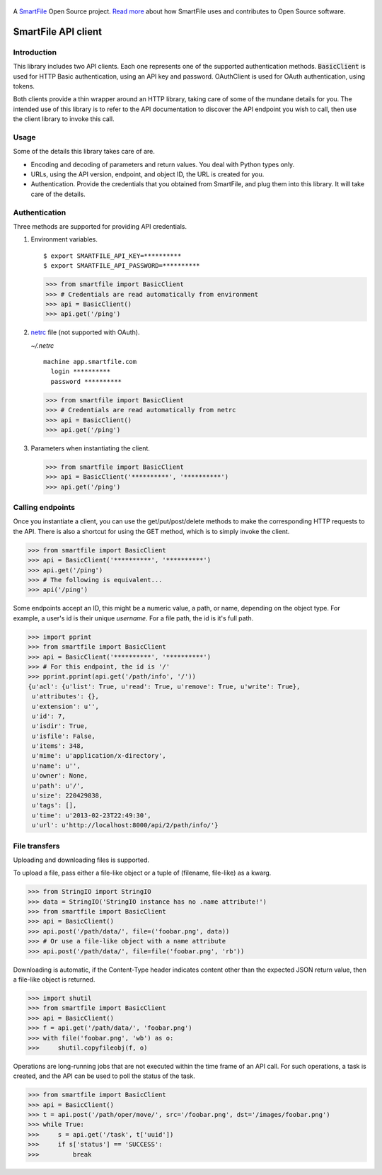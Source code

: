 .. figure:: https://travis-ci.org/smartfile/client-python.png
   :alt: Travis CI Status
   :target: https://travis-ci.org/smartfile/client-python

A `SmartFile`_ Open Source project. `Read more`_ about how SmartFile
uses and contributes to Open Source software.

.. figure:: http://www.smartfile.com/images/logo.jpg
   :alt: SmartFile

SmartFile API client
====================

Introduction
------------

This library includes two API clients. Each one represents one of the supported
authentication methods. :code:`BasicClient` is used for HTTP Basic authentication,
using an API key and password. OAuthClient is used for OAuth authentication,
using tokens.

Both clients provide a thin wrapper around an HTTP library, taking care of some
of the mundane details for you. The intended use of this library is to refer to
the API documentation to discover the API endpoint you wish to call, then use
the client library to invoke this call.

Usage
-----

Some of the details this library takes care of are.

* Encoding and decoding of parameters and return values. You deal with Python
  types only.
* URLs, using the API version, endpoint, and object ID, the URL is created for
  you.
* Authentication. Provide the credentials that you obtained from SmartFile,
  and plug them into this library. It will take care of the details.

Authentication
--------------

Three methods are supported for providing API credentials.

1. Environment variables.

   ::

       $ export SMARTFILE_API_KEY=**********
       $ export SMARTFILE_API_PASSWORD=**********

   .. code:: python

       >>> from smartfile import BasicClient
       >>> # Credentials are read automatically from environment
       >>> api = BasicClient()
       >>> api.get('/ping')

2. `netrc <http://man.cx/netrc%284%29>`_ file (not supported with OAuth).

   `~/.netrc`

   ::

       machine app.smartfile.com
         login **********
         password **********

   .. code:: python

       >>> from smartfile import BasicClient
       >>> # Credentials are read automatically from netrc
       >>> api = BasicClient()
       >>> api.get('/ping')

3. Parameters when instantiating the client.

   .. code:: python

       >>> from smartfile import BasicClient
       >>> api = BasicClient('**********', '**********')
       >>> api.get('/ping')

Calling endpoints
-----------------

Once you instantiate a client, you can use the get/put/post/delete methods
to make the corresponding HTTP requests to the API. There is also a shortcut
for using the GET method, which is to simply invoke the client.

.. code:: python

    >>> from smartfile import BasicClient
    >>> api = BasicClient('**********', '**********')
    >>> api.get('/ping')
    >>> # The following is equivalent...
    >>> api('/ping')

Some endpoints accept an ID, this might be a numeric value, a path, or name,
depending on the object type. For example, a user's id is their unique
`username`. For a file path, the id is it's full path.

.. code:: python

    >>> import pprint
    >>> from smartfile import BasicClient
    >>> api = BasicClient('**********', '**********')
    >>> # For this endpoint, the id is '/'
    >>> pprint.pprint(api.get('/path/info', '/'))
    {u'acl': {u'list': True, u'read': True, u'remove': True, u'write': True},
     u'attributes': {},
     u'extension': u'',
     u'id': 7,
     u'isdir': True,
     u'isfile': False,
     u'items': 348,
     u'mime': u'application/x-directory',
     u'name': u'',
     u'owner': None,
     u'path': u'/',
     u'size': 220429838,
     u'tags': [],
     u'time': u'2013-02-23T22:49:30',
     u'url': u'http://localhost:8000/api/2/path/info/'}

File transfers
--------------

Uploading and downloading files is supported.

To upload a file, pass either a file-like object or a tuple of (filename,
file-like) as a kwarg.

.. code:: python

    >>> from StringIO import StringIO
    >>> data = StringIO('StringIO instance has no .name attribute!')
    >>> from smartfile import BasicClient
    >>> api = BasicClient()
    >>> api.post('/path/data/', file=('foobar.png', data))
    >>> # Or use a file-like object with a name attribute
    >>> api.post('/path/data/', file=file('foobar.png', 'rb'))

Downloading is automatic, if the Content-Type header indicates content other
than the expected JSON return value, then a file-like object is returned.

.. code:: python

    >>> import shutil
    >>> from smartfile import BasicClient
    >>> api = BasicClient()
    >>> f = api.get('/path/data/', 'foobar.png')
    >>> with file('foobar.png', 'wb') as o:
    >>>     shutil.copyfileobj(f, o)

Operations are long-running jobs that are not executed within the time frame
of an API call. For such operations, a task is created, and the API can be used
to poll the status of the task.

.. code:: python

    >>> from smartfile import BasicClient
    >>> api = BasicClient()
    >>> t = api.post('/path/oper/move/', src='/foobar.png', dst='/images/foobar.png')
    >>> while True:
    >>>     s = api.get('/task', t['uuid'])
    >>>     if s['status'] == 'SUCCESS':
    >>>         break

.. _SmartFile: http://www.smartfile.com/
.. _Read more: http://www.smartfile.com/open-source.html
